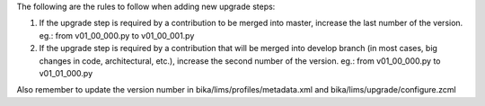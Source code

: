 The following are the rules to follow when adding new upgrade steps:

1) If the upgrade step is required by a contribution to be merged into master,
   increase the last number of the version.
   eg.: from v01_00_000.py to v01_00_001.py

2) If the upgrade step is required by a contribution that will be merged into
   develop branch (in most cases, big changes in code, architectural, etc.),
   increase the second number of the version.
   eg.: from v01_00_000.py to v01_01_000.py

Also remember to update the version number in bika/lims/profiles/metadata.xml
and bika/lims/upgrade/configure.zcml
